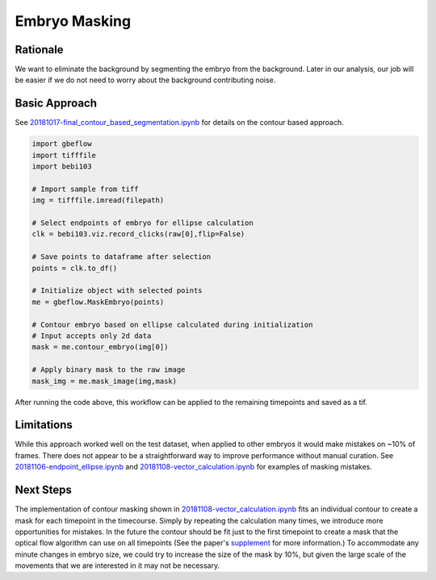 Embryo Masking
================

Rationale
----------
We want to eliminate the background by segmenting the embryo from the background. Later in our analysis, our job will be easier if we do not need to worry about the background contributing noise.

Basic Approach
---------------
See `20181017-final_contour_based_segmentation.ipynb <contourntbk_>`_ for details on the contour based approach. 

.. code-block:: python

    import gbeflow
    import tifffile
    import bebi103
    
    # Import sample from tiff
    img = tifffile.imread(filepath)
    
    # Select endpoints of embryo for ellipse calculation
    clk = bebi103.viz.record_clicks(raw[0],flip=False)
    
    # Save points to dataframe after selection
    points = clk.to_df()
    
    # Initialize object with selected points
    me = gbeflow.MaskEmbryo(points)
    
    # Contour embryo based on ellipse calculated during initialization
    # Input accepts only 2d data
    mask = me.contour_embryo(img[0])
    
    # Apply binary mask to the raw image
    mask_img = me.mask_image(img,mask)
    
After running the code above, this workflow can be applied to the remaining timepoints and saved as a tif.

Limitations
-------------
While this approach worked well on the test dataset, when applied to other embryos it would make mistakes on ~10% of frames. There does not appear to be a straightforward way to improve performance without manual curation. See `20181106-endpoint_ellipse.ipynb <endpoint_>`_ and `20181108-vector_calculation.ipynb <vectorcalc_>`_ for examples of masking mistakes.

.. _contourntbk: https://github.com/msschwartz21/germband-extension/blob/master/notebooks/20181017-final_contour_based_segmentation.ipynb

.. _endpoint: https://github.com/msschwartz21/germband-extension/blob/master/notebooks/20181106-endpoint_ellipse.ipynb

.. _vectorcalc: https://github.com/msschwartz21/germband-extension/blob/master/notebooks/20181108-vector_calculation.ipynb

Next Steps
-----------
The implementation of contour masking shown in `20181108-vector_calculation.ipynb <vectorcalc_>`_ fits an individual contour to create a mask for each timepoint in the timecourse. Simply by repeating the calculation many times, we introduce more opportunities for mistakes. In the future the contour should be fit just to the first timepoint to create a mask that the optical flow algorithm can use on all timepoints (See the paper's supplement_ for more information.) To accommodate any minute changes in embryo size, we could try to increase the size of the mask by 10%, but given the large scale of the movements that we are interested in it may not be necessary.

.. _supplement: https://ars.els-cdn.com/content/image/1-s2.0-S0006349516300339-mmc9.pdf